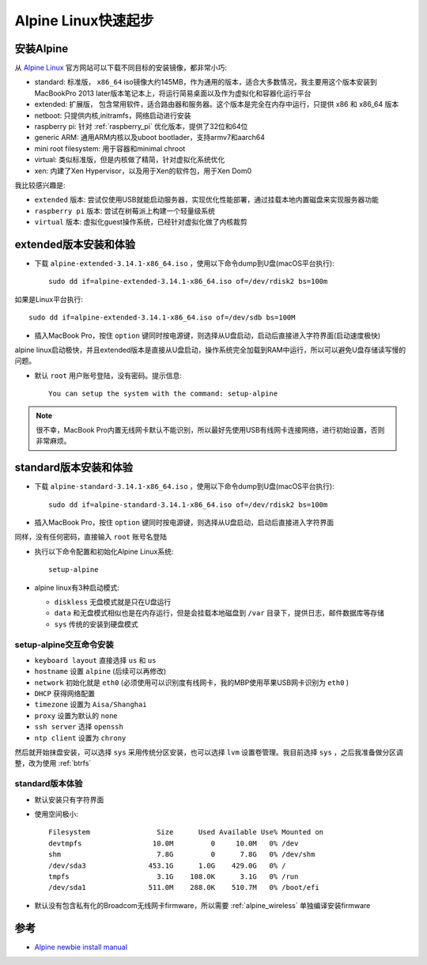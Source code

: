 .. _alpine_startup:

============================
Alpine Linux快速起步
============================

安装Alpine
=============

从 `Alpine Linux <https://alpinelinux.org/>`_ 官方网站可以下载不同目标的安装镜像，都非常小巧:

- standard: 标准版， ``x86_64`` iso镜像大约145MB，作为通用的版本，适合大多数情况，我主要用这个版本安装到MacBookPro 2013 later版本笔记本上，将运行简易桌面以及作为虚拟化和容器化运行平台
- extended: 扩展版， 包含常用软件，适合路由器和服务器。这个版本是完全在内存中运行，只提供 x86 和 x86_64 版本
- netboot: 只提供内核,initramfs，网络启动进行安装
- raspberry pi: 针对 :ref:`raspberry_pi` 优化版本，提供了32位和64位
- generic ARM: 通用ARM内核以及uboot bootlader，支持armv7和aarch64
- mini root filesystem: 用于容器和minimal chroot
- virtual: 类似标准版，但是内核做了精简，针对虚拟化系统优化
- xen: 内建了Xen Hypervisor，以及用于Xen的软件包，用于Xen Dom0

我比较感兴趣是:

- ``extended`` 版本: 尝试仅使用USB就能启动服务器，实现优化性能部署，通过挂载本地内置磁盘来实现服务器功能
- ``raspberry pi`` 版本: 尝试在树莓派上构建一个轻量级系统
- ``virtual`` 版本: 虚拟化guest操作系统，已经针对虚拟化做了内核裁剪

extended版本安装和体验
========================

- 下载 ``alpine-extended-3.14.1-x86_64.iso`` ，使用以下命令dump到U盘(macOS平台执行)::

   sudo dd if=alpine-extended-3.14.1-x86_64.iso of=/dev/rdisk2 bs=100m

如果是Linux平台执行::

   sudo dd if=alpine-extended-3.14.1-x86_64.iso of=/dev/sdb bs=100M

- 插入MacBook Pro，按住 ``option`` 键同时按电源键，则选择从U盘启动，启动后直接进入字符界面(启动速度极快)

alpine linux启动极快，并且extended版本是直接从U盘启动，操作系统完全加载到RAM中运行，所以可以避免U盘存储读写慢的问题。

- 默认 ``root`` 用户账号登陆，没有密码。提示信息::

   You can setup the system with the command: setup-alpine

.. note::

   很不幸，MacBook Pro内置无线网卡默认不能识别，所以最好先使用USB有线网卡连接网络，进行初始设置，否则非常麻烦。

standard版本安装和体验
==========================

- 下载 ``alpine-standard-3.14.1-x86_64.iso`` ，使用以下命令dump到U盘(macOS平台执行)::

   sudo dd if=alpine-standard-3.14.1-x86_64.iso of=/dev/rdisk2 bs=100m

- 插入MacBook Pro，按住 ``option`` 键同时按电源键，则选择从U盘启动，启动后直接进入字符界面

同样，没有任何密码，直接输入 ``root`` 账号名登陆

- 执行以下命令配置和初始化Alpine Linux系统::

   setup-alpine

- alpine linux有3种启动模式:

  - ``diskless`` 无盘模式就是只在U盘运行
  - ``data`` 和无盘模式相似也是在内存运行，但是会挂载本地磁盘到 ``/var`` 目录下，提供日志，邮件数据库等存储
  - ``sys`` 传统的安装到硬盘模式

setup-alpine交互命令安装
--------------------------

- ``keyboard layout`` 直接选择 ``us`` 和 ``us``
- ``hostname`` 设置 ``alpine`` (后续可以再修改)
- ``network`` 初始化就是 ``eth0`` (必须使用可以识别度有线网卡，我的MBP使用苹果USB网卡识别为 ``eth0`` )
- ``DHCP`` 获得网络配置
- ``timezone`` 设置为 ``Aisa/Shanghai``
- ``proxy`` 设置为默认的 ``none``
- ``ssh server`` 选择 ``openssh``
- ``ntp client`` 设置为 ``chrony``

然后就开始抹盘安装，可以选择 ``sys`` 采用传统分区安装，也可以选择 ``lvm`` 设置卷管理。我目前选择 ``sys`` ，之后我准备做分区调整，改为使用 :ref:`btrfs`

standard版本体验
------------------

- 默认安装只有字符界面
- 使用空间极小::

   Filesystem                Size      Used Available Use% Mounted on
   devtmpfs                 10.0M         0     10.0M   0% /dev
   shm                       7.8G         0      7.8G   0% /dev/shm
   /dev/sda3               453.1G      1.0G    429.0G   0% /
   tmpfs                     3.1G    108.0K      3.1G   0% /run
   /dev/sda1               511.0M    288.0K    510.7M   0% /boot/efi

- 默认没有包含私有化的Broadcom无线网卡firmware，所以需要 :ref:`alpine_wireless` 单独编译安装firmware

参考
======

- `Alpine newbie install manual <https://wiki.alpinelinux.org/wiki/Alpine_newbie_install_manual>`_
